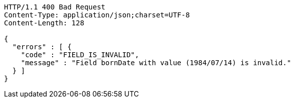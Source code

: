 [source,http,options="nowrap"]
----
HTTP/1.1 400 Bad Request
Content-Type: application/json;charset=UTF-8
Content-Length: 128

{
  "errors" : [ {
    "code" : "FIELD_IS_INVALID",
    "message" : "Field bornDate with value (1984/07/14) is invalid."
  } ]
}
----